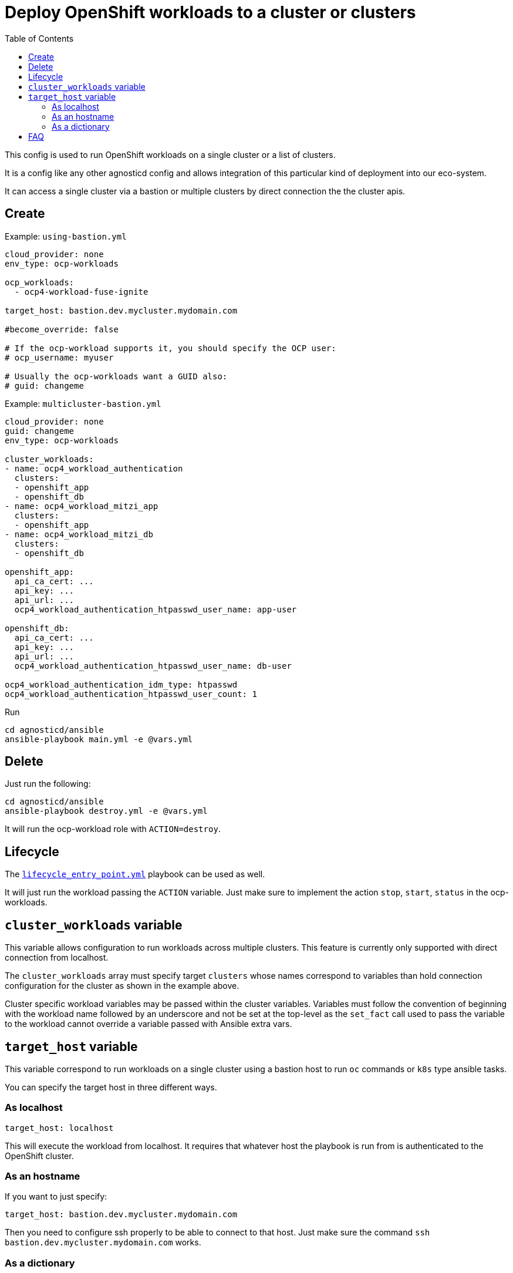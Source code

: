 :toc2:

= Deploy OpenShift workloads to a cluster or clusters

This config is used to run OpenShift workloads on a single cluster or a list of clusters.

It is a config like any other agnosticd config and allows integration of this particular kind of deployment into our eco-system.

It can access a single cluster via a bastion or multiple clusters by direct connection the the cluster apis.


== Create


.Example: `using-bastion.yml`
[source,yaml]
----
cloud_provider: none
env_type: ocp-workloads

ocp_workloads:
  - ocp4-workload-fuse-ignite

target_host: bastion.dev.mycluster.mydomain.com

#become_override: false

# If the ocp-workload supports it, you should specify the OCP user:
# ocp_username: myuser

# Usually the ocp-workloads want a GUID also:
# guid: changeme
----

.Example: `multicluster-bastion.yml`
----
cloud_provider: none
guid: changeme
env_type: ocp-workloads

cluster_workloads:
- name: ocp4_workload_authentication
  clusters:
  - openshift_app
  - openshift_db
- name: ocp4_workload_mitzi_app
  clusters:
  - openshift_app
- name: ocp4_workload_mitzi_db
  clusters:
  - openshift_db

openshift_app:
  api_ca_cert: ...
  api_key: ...
  api_url: ...
  ocp4_workload_authentication_htpasswd_user_name: app-user

openshift_db:
  api_ca_cert: ...
  api_key: ...
  api_url: ...
  ocp4_workload_authentication_htpasswd_user_name: db-user

ocp4_workload_authentication_idm_type: htpasswd
ocp4_workload_authentication_htpasswd_user_count: 1
----


.Run
[source,shell]
----
cd agnosticd/ansible
ansible-playbook main.yml -e @vars.yml
----

== Delete

Just run the following:

[source,shell]
----
cd agnosticd/ansible
ansible-playbook destroy.yml -e @vars.yml
----

It will run the ocp-workload role with `ACTION=destroy`.


== Lifecycle

The link:../../lifecycle_entry_point.yml[`lifecycle_entry_point.yml`] playbook can be used as well.

It will just run the workload passing the `ACTION` variable. Just make sure  to implement the action `stop`, `start`, `status` in the ocp-workloads.

== `cluster_workloads` variable

This variable allows configuration to run workloads across multiple clusters.
This feature is currently only supported with direct connection from localhost.

The `cluster_workloads` array must specify target `clusters` whose names correspond to variables than hold connection configuration for the cluster as shown in the example above.

Cluster specific workload variables may be passed within the cluster variables.
Variables must follow the convention of beginning with the workload name
followed by an underscore and not be set at the top-level as the `set_fact` call
used to pass the variable to the workload cannot override a variable passed with
Ansible extra vars.

== `target_host` variable

This variable correspond to run workloads on a single cluster using a bastion host to run `oc` commands or `k8s` type ansible tasks.

You can specify the target host in three different ways.

=== As localhost

[source,yaml]
----
target_host: localhost
----

This will execute the workload from localhost.
It requires that whatever host the playbook is run from is authenticated to the OpenShift cluster.

=== As an hostname

If you want to just specify:

[source,yaml]
----
target_host: bastion.dev.mycluster.mydomain.com
----

Then you need to configure ssh properly to be able to connect to that host.
Just make sure the command `ssh bastion.dev.mycluster.mydomain.com` works.

=== As a dictionary

You can specify the bastion host using a dictionary. This is useful is you need to specify the user, port, ssh_key to use, etc.

[source,yaml]
----
target_host:
  ansible_host: bastion.babydev.babylon.open.redhat.com
  ansible_port: 22
  ansible_user: ec2-user
  #ansible_ssh_private_key_content: "{{ ssh_private_key_content }}"
  ansible_ssh_private_key_file: ~/.ssh/admin_key.pem
  #ansible_ssh_extra_args:  ...
----

NOTE: you can add the `ansible_ssh_private_key_content` to a secret file or a vault. The config will create the key using that content in the directory `output_dir/` and use it to connect to the bastion. The key will then be deleted when the playbook ends, see link:cleanup.yml[`cleanup.yml`].


== FAQ

. But i want to run my workload as root on the bastion!

Just use the var `become_override`. Set it to true in your var file. Most ocp-workloads implement that variable.

.extract of `main.yml` in ocp-workload
[source,yaml]
----
- name: Running Workload Tasks
  import_tasks: ./workload.yml
  become: "{{ become_override | bool }}"
  when: ACTION == "create" or ACTION == "provision"
----
